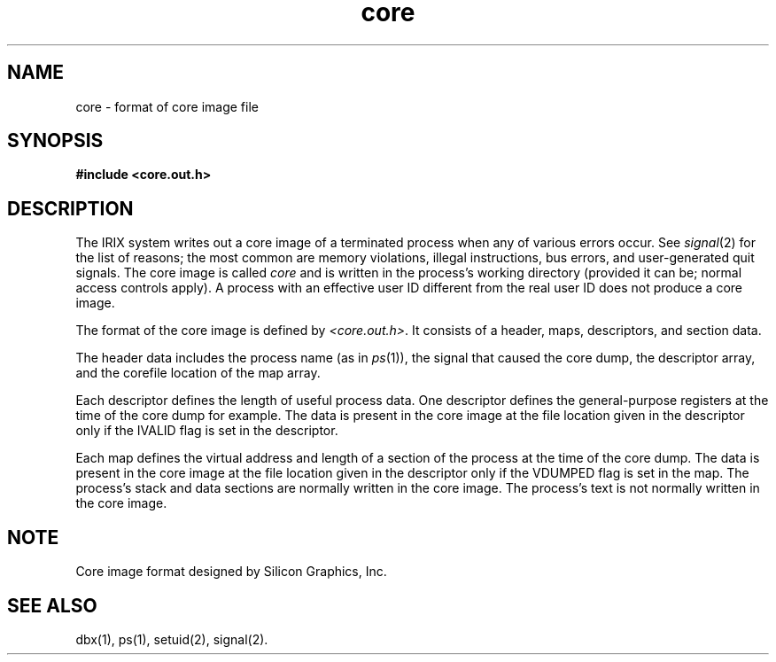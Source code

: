 .nr X
.if \nX=0 .ds x} core 4 "" "\&"
.TH \*(x}
.SH NAME
core \- format of core image file
.SH SYNOPSIS
.nf
\f3#include <core.out.h>\f1
.fi
.SH DESCRIPTION
The
IRIX
system writes out a core image of a terminated
process when any of various errors occur.
See
.IR signal (2)
for the list of reasons;
the most common are memory violations, illegal
instructions, bus errors, and user-generated
quit signals.
The core image is called
.I core
and is written in the process's
working directory (provided it can be;
normal access controls apply).
A process with an effective user
ID
different from the real user
ID
does not produce a core image.
.PP
The format of the core image is defined by
.IR <core.out.h> .
It consists
of a header, maps, descriptors, and section data.
.PP
The header data includes the process name (as in
.IR ps (1)),
the signal that
caused the core dump, the descriptor array, and the
corefile location of the map array.
.PP
Each descriptor defines the length of useful process data.
One descriptor defines the general-purpose registers at the time of
the core dump for example.
The data is present in the core image at the file location given in the
descriptor only if the
IVALID
flag is set in the descriptor.
.PP
Each map defines the virtual address and length of a
section of the process at the time of the core dump.
The data is present in the core image at the file location given in the
descriptor only if the
VDUMPED
flag is set in the map.
The process's stack and data sections are normally written in the core image.
The process's text is not normally written in the core image.
.SH NOTE
Core image format designed by Silicon Graphics, Inc.
.SH "SEE ALSO"
dbx(1),
ps(1),
setuid(2),
signal(2).
